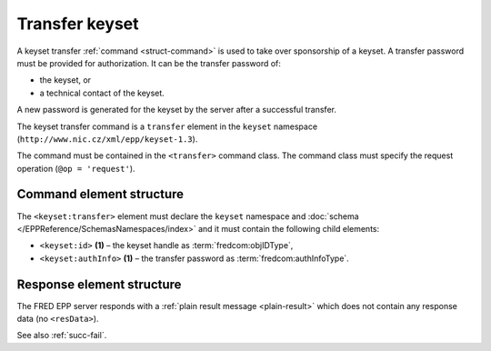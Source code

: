 
.. index::
   pair: transfer; keyset

Transfer keyset
================

A keyset transfer :ref:`command <struct-command>` is used to take over
sponsorship of a keyset.
A transfer password must be provided for authorization.
It can be the transfer password of:

* the keyset, or
* a technical contact of the keyset.

A new password is generated for the keyset by the server after a successful transfer.

The keyset transfer command is a ``transfer`` element in the ``keyset`` namespace
(``http://www.nic.cz/xml/epp/keyset-1.3``).

The command must be contained in the ``<transfer>`` command class.
The command class must specify the request operation (``@op = 'request'``).

.. index:: Ⓔtransfer, Ⓔid, ⒺauthInfo

Command element structure
-------------------------

The ``<keyset:transfer>`` element must declare the ``keyset`` namespace
and :doc:`schema </EPPReference/SchemasNamespaces/index>` and it must contain the following child elements:

* ``<keyset:id>`` **(1)** – the keyset handle as :term:`fredcom:objIDType`,
* ``<keyset:authInfo>`` **(1)**  – the transfer password as :term:`fredcom:authInfoType`.

.. code-block:: xml
   :caption: Example

   <?xml version="1.0" encoding="utf-8" standalone="no"?>
   <epp xmlns="urn:ietf:params:xml:ns:epp-1.0"
    xmlns:xsi="http://www.w3.org/2001/XMLSchema-instance"
    xsi:schemaLocation="urn:ietf:params:xml:ns:epp-1.0 epp-1.0.xsd">
      <command>
         <transfer op="request">
            <keyset:transfer xmlns:keyset="http://www.nic.cz/xml/epp/keyset-1.3"
             xsi:schemaLocation="http://www.nic.cz/xml/epp/keyset-1.3 keyset-1.3.xsd">
               <keyset:id>KID-TRKEYSET</keyset:id>
               <keyset:authInfo>trpwd</keyset:authInfo>
            </keyset:transfer>
         </transfer>
         <clTRID>skmb002#17-08-01at13:22:08</clTRID>
      </command>
   </epp>

.. code-block:: shell
   :caption: FRED-client equivalent

   > transfer_keyset KID-TRKEYSET trpwd

Response element structure
--------------------------

The FRED EPP server responds with a :ref:`plain result message <plain-result>`
which does not contain any response data (no ``<resData>``).

See also :ref:`succ-fail`.
